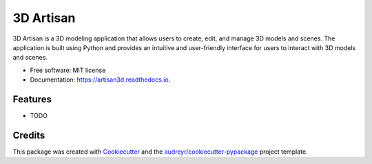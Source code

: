 ==========
3D Artisan
==========


.. image:: https://img.shields.io/pypi/v/artisan3d.svg
        :target: https://pypi.python.org/pypi/artisan3d

.. image:: https://img.shields.io/travis/imperiumx/artisan3d.svg
        :target: https://travis-ci.com/imperiumx/artisan3d

.. image:: https://readthedocs.org/projects/artisan3d/badge/?version=latest
        :target: https://artisan3d.readthedocs.io/en/latest/?version=latest
        :alt: Documentation Status




3D Artisan is a 3D modeling application that allows users to create, edit, and manage 3D models and scenes. The application is built using Python and provides an intuitive and user-friendly interface for users to interact with 3D models and scenes.


* Free software: MIT license
* Documentation: https://artisan3d.readthedocs.io.


Features
--------

* TODO

Credits
-------

This package was created with Cookiecutter_ and the `audreyr/cookiecutter-pypackage`_ project template.

.. _Cookiecutter: https://github.com/audreyr/cookiecutter
.. _`audreyr/cookiecutter-pypackage`: https://github.com/audreyr/cookiecutter-pypackage
